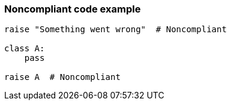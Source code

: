 === Noncompliant code example

[source,text]
----
raise "Something went wrong"  # Noncompliant

class A:
    pass

raise A  # Noncompliant
----
